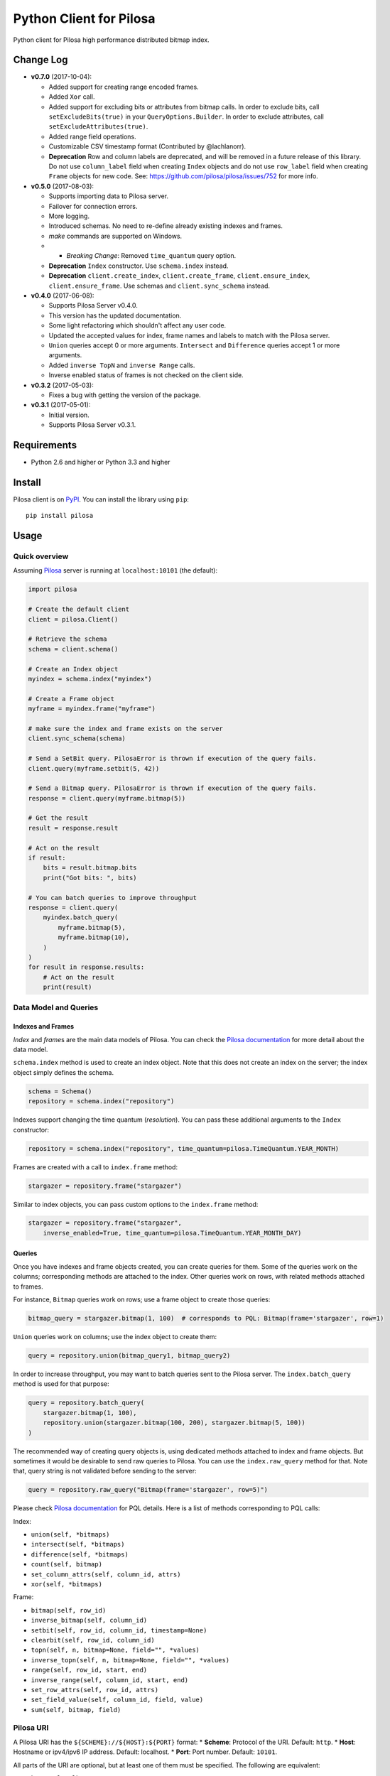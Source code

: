 Python Client for Pilosa
========================

Python client for Pilosa high performance distributed bitmap index.

Change Log
----------

-  **v0.7.0** (2017-10-04):

   -  Added support for creating range encoded frames.
   -  Added ``Xor`` call.
   -  Added support for excluding bits or attributes from bitmap calls.
      In order to exclude bits, call ``setExcludeBits(true)`` in your
      ``QueryOptions.Builder``. In order to exclude attributes, call
      ``setExcludeAttributes(true)``.
   -  Added range field operations.
   -  Customizable CSV timestamp format (Contributed by @lachlanorr).
   -  **Deprecation** Row and column labels are deprecated, and will be
      removed in a future release of this library. Do not use
      ``column_label`` field when creating ``Index`` objects and do not
      use ``row_label`` field when creating ``Frame`` objects for new
      code. See: https://github.com/pilosa/pilosa/issues/752 for more
      info.

-  **v0.5.0** (2017-08-03):

   -  Supports importing data to Pilosa server.
   -  Failover for connection errors.
   -  More logging.
   -  Introduced schemas. No need to re-define already existing indexes
      and frames.
   -  *make* commands are supported on Windows.
   -  

      -  *Breaking Change*: Removed ``time_quantum`` query option.

   -  **Deprecation** ``Index`` constructor. Use ``schema.index``
      instead.
   -  **Deprecation** ``client.create_index``, ``client.create_frame``,
      ``client.ensure_index``, ``client.ensure_frame``. Use schemas and
      ``client.sync_schema`` instead.

-  **v0.4.0** (2017-06-08):

   -  Supports Pilosa Server v0.4.0.
   -  This version has the updated documentation.
   -  Some light refactoring which shouldn't affect any user code.
   -  Updated the accepted values for index, frame names and labels to
      match with the Pilosa server.
   -  ``Union`` queries accept 0 or more arguments. ``Intersect`` and
      ``Difference`` queries accept 1 or more arguments.
   -  Added ``inverse TopN`` and ``inverse Range`` calls.
   -  Inverse enabled status of frames is not checked on the client
      side.

-  **v0.3.2** (2017-05-03):

   -  Fixes a bug with getting the version of the package.

-  **v0.3.1** (2017-05-01):

   -  Initial version.
   -  Supports Pilosa Server v0.3.1.

Requirements
------------

-  Python 2.6 and higher or Python 3.3 and higher

Install
-------

Pilosa client is on `PyPI <https://pypi.python.org/pypi/pilosa>`__. You
can install the library using ``pip``:

::

    pip install pilosa

Usage
-----

Quick overview
~~~~~~~~~~~~~~

Assuming `Pilosa <https://github.com/pilosa/pilosa>`__ server is running
at ``localhost:10101`` (the default):

.. code:: python

    import pilosa

    # Create the default client
    client = pilosa.Client()

    # Retrieve the schema
    schema = client.schema()

    # Create an Index object
    myindex = schema.index("myindex")

    # Create a Frame object
    myframe = myindex.frame("myframe")

    # make sure the index and frame exists on the server
    client.sync_schema(schema)

    # Send a SetBit query. PilosaError is thrown if execution of the query fails.
    client.query(myframe.setbit(5, 42))

    # Send a Bitmap query. PilosaError is thrown if execution of the query fails.
    response = client.query(myframe.bitmap(5))

    # Get the result
    result = response.result

    # Act on the result
    if result:
        bits = result.bitmap.bits
        print("Got bits: ", bits)

    # You can batch queries to improve throughput
    response = client.query(
        myindex.batch_query(
            myframe.bitmap(5),
            myframe.bitmap(10),
        )    
    )
    for result in response.results:
        # Act on the result
        print(result)

Data Model and Queries
~~~~~~~~~~~~~~~~~~~~~~

Indexes and Frames
^^^^^^^^^^^^^^^^^^

*Index* and *frame*\ s are the main data models of Pilosa. You can check
the `Pilosa documentation <https://www.pilosa.com/docs>`__ for more
detail about the data model.

``schema.index`` method is used to create an index object. Note that
this does not create an index on the server; the index object simply
defines the schema.

.. code:: python

    schema = Schema()
    repository = schema.index("repository")

Indexes support changing the time quantum (*resolution*). You can pass
these additional arguments to the ``Index`` constructor:

.. code:: python

    repository = schema.index("repository", time_quantum=pilosa.TimeQuantum.YEAR_MONTH)

Frames are created with a call to ``index.frame`` method:

.. code:: python

    stargazer = repository.frame("stargazer")

Similar to index objects, you can pass custom options to the
``index.frame`` method:

.. code:: python

    stargazer = repository.frame("stargazer",
        inverse_enabled=True, time_quantum=pilosa.TimeQuantum.YEAR_MONTH_DAY)

Queries
^^^^^^^

Once you have indexes and frame objects created, you can create queries
for them. Some of the queries work on the columns; corresponding methods
are attached to the index. Other queries work on rows, with related
methods attached to frames.

For instance, ``Bitmap`` queries work on rows; use a frame object to
create those queries:

.. code:: python

    bitmap_query = stargazer.bitmap(1, 100)  # corresponds to PQL: Bitmap(frame='stargazer', row=1)

``Union`` queries work on columns; use the index object to create them:

.. code:: python

    query = repository.union(bitmap_query1, bitmap_query2)

In order to increase throughput, you may want to batch queries sent to
the Pilosa server. The ``index.batch_query`` method is used for that
purpose:

.. code:: python

    query = repository.batch_query(
        stargazer.bitmap(1, 100),
        repository.union(stargazer.bitmap(100, 200), stargazer.bitmap(5, 100))
    )

The recommended way of creating query objects is, using dedicated
methods attached to index and frame objects. But sometimes it would be
desirable to send raw queries to Pilosa. You can use the
``index.raw_query`` method for that. Note that, query string is not
validated before sending to the server:

.. code:: python

    query = repository.raw_query("Bitmap(frame='stargazer', row=5)")

Please check `Pilosa documentation <https://www.pilosa.com/docs>`__ for
PQL details. Here is a list of methods corresponding to PQL calls:

Index:

-  ``union(self, *bitmaps)``
-  ``intersect(self, *bitmaps)``
-  ``difference(self, *bitmaps)``
-  ``count(self, bitmap)``
-  ``set_column_attrs(self, column_id, attrs)``
-  ``xor(self, *bitmaps)``

Frame:

-  ``bitmap(self, row_id)``
-  ``inverse_bitmap(self, column_id)``
-  ``setbit(self, row_id, column_id, timestamp=None)``
-  ``clearbit(self, row_id, column_id)``
-  ``topn(self, n, bitmap=None, field="", *values)``
-  ``inverse_topn(self, n, bitmap=None, field="", *values)``
-  ``range(self, row_id, start, end)``
-  ``inverse_range(self, column_id, start, end)``
-  ``set_row_attrs(self, row_id, attrs)``
-  ``set_field_value(self, column_id, field, value)``
-  ``sum(self, bitmap, field)``

Pilosa URI
~~~~~~~~~~

A Pilosa URI has the ``${SCHEME}://${HOST}:${PORT}`` format: \*
**Scheme**: Protocol of the URI. Default: ``http``. \* **Host**:
Hostname or ipv4/ipv6 IP address. Default: localhost. \* **Port**: Port
number. Default: ``10101``.

All parts of the URI are optional, but at least one of them must be
specified. The following are equivalent:

-  ``http://localhost:10101``
-  ``http://localhost``
-  ``http://:10101``
-  ``localhost:10101``
-  ``localhost``
-  ``:10101``

A Pilosa URI is represented by the ``pilosa.URI`` class. Below are a few
ways to create ``URI`` objects:

.. code:: python

    # create the default URI: http://localhost:10101
    uri1 = pilosa.URI()

    # create a URI from string address
    uri2 = pilosa.URI.address("db1.pilosa.com:20202")

    # create a URI with the given host and port
    URI uri3 = pilosa.URI(host="db1.pilosa.com", port=20202);

Pilosa Client
~~~~~~~~~~~~~

In order to interact with a Pilosa server, an instance of
``pilosa.Client`` should be created. The client is thread-safe and uses
a pool of connections to the server, so we recommend creating a single
instance of the client and share it with other objects when necessary.

If the Pilosa server is running at the default address
(``http://localhost:10101``) you can create the default client with
default options using:

.. code:: python

    client = pilosa.Client()

To use a a custom server address, pass the address in the first
argument:

.. code:: python

    client = pilosa.Client("http://db1.pilosa.com:15000")

If you are running a cluster of Pilosa servers, you can create a
``pilosa.Cluster`` object that keeps addresses of those servers:

.. code:: python

    cluster = pilosa.Cluster(
        pilosa.URI.address(":10101"),
        pilosa.URI.address(":10110"),
        pilosa.URI.address(":10111"),
    );

    # Create a client with the cluster
    client = pilosa.Client(cluster)

It is possible to customize the behaviour of the underlying HTTP client
by passing client options to the ``Client`` constructor:

.. code:: python

    client = pilosa.Client(cluster,
        connect_timeout=1000,  # if can't connect in  a second, close the connection
        socket_timeout=10000,  # if no response received in 10 seconds, close the connection
        pool_size_per_route=3,  # number of connections in the pool per host
        rety_count=5,  # number of retries before failing the request
    )

Once you create a client, you can create indexes, frames and start
sending queries.

Here is how you would create a index and frame:

.. code:: python

    # materialize repository index instance initialized before
    client.create_index(repository)

    # materialize stargazer frame instance initialized before
    client.create_frame(stargazer)

If the index or frame exists on the server, you will receive a
``PilosaError``. You can use ``ensure_index`` and ``ensure_frame``
methods to ignore existing indexes and frames.

You can send queries to a Pilosa server using the ``query`` method of
client objects:

.. code:: python

    response = client.query(frame.bitmap(5))

``query`` method accepts optional ``columns`` argument:

.. code:: python

    response = client.query(frame.bitmap(5),
        columns=True  # return column data in the response
    )

Server Response
~~~~~~~~~~~~~~~

When a query is sent to a Pilosa server, the server either fulfills the
query or sends an error message. In the case of an error,
``PilosaError`` is thrown, otherwise a ``QueryResponse`` object is
returned.

A ``QueryResponse`` object may contain zero or more results of
``QueryResult`` type. You can access all results using the ``results``
property of ``QueryResponse`` (which returns a list of ``QueryResult``
objects) or you can use the ``result`` property (which returns either
the first result or ``None`` if there are no results):

.. code:: python

    response = client.query(frame.bitmap(5))

    # check that there's a result and act on it
    result = response.result
    if result:
        # act on the result
    }

    # iterate on all results
    for result in response.results:
        # act on the result

Similarly, a ``QueryResponse`` object may include a number of column
objects, if ``columns=True`` query option was used:

.. code:: python

    # check that there's a column object and act on it
    column = response.column
    if column:
        # act on the column

    # iterate on all columns
    for column in response.columns:
        # act on the column

``QueryResult`` objects contain:

-  ``bitmap`` property to retrieve a bitmap result,
-  ``count_items`` property to retrieve column count per row ID entries
   returned from ``topn`` queries,
-  ``count`` attribute to retrieve the number of rows per the given row
   ID returned from ``count`` queries.

.. code:: python

    bitmap = response.bitmap
    bits = bitmap.bits
    attributes = bitmap.attributes

    count_items = response.count_items

    count = response.count

Importing Data
--------------

If you have large amounts of data, it is more efficient to import it to
Pilosa instead of several ``SetBit`` queries.

This library supports importing bits in the CSV (comma separated values)
format:

::

    ROW_ID,COLUMN_ID

Optionally, a timestamp with GMT time zone can be added:

::

    ROW_ID,COLUMN_ID,TIMESTAMP

Note that, each line corresponds to a single bit and the lines end with
a new line (``\n`` or ``\r\n``). The target index and frame must have
been created before hand.

Here's some sample code:

.. code:: python

    import pilosa
    from pilosa.imports import csv_bit_reader

    try:
        # python 2.7 and 3
        from io import StringIO
    except ImportError:
        # python 2.6 and 2.7
        from StringIO import StringIO

    text = u"""
        1,10,683793200
        5,20,683793300
        3,41,683793385        
        10,10485760,683793385        
    """
    reader = csv_bit_reader(StringIO(text))
    index = pilosa.Index("sample-index")
    frame = index.frame("sample-frame")
    client = pilosa.Client()
    client.ensure_index(index)
    client.ensure_frame(frame)
    client.import_frame(frame, reader)

Logging
-------

This library uses Python's standard logging facility. The following
example sets the logging level to ``DEBUG`` and attaches a console
handler:

.. code:: python

    import logging
    logger = logging.getLogger("pilosa")
    logger.setLevel(logging.DEBUG)
    logger.addHandler(logging.StreamHandler())

Contribution
------------

Please check our `Contributor's
Guidelines <https://github.com/pilosa/pilosa/CONTRIBUTING.md>`__.

1. Fork this repo and add it as upstream:
   ``git remote add upstream git@github.com:pilosa/python-pilosa.git``.
2. Make sure all tests pass (use ``make test-all``) and be sure that the
   tests cover all statements in your code (we aim for 100% test
   coverage).
3. Commit your code to a feature branch and send a pull request to the
   ``master`` branch of our repo.

Running tests
~~~~~~~~~~~~~

You can run unit tests with:

::

    make test

And both unit and integration tests with:

::

    make test-all

Check the test coverage:

::

    make cover

Generating protobuf classes
~~~~~~~~~~~~~~~~~~~~~~~~~~~

Protobuf classes are already checked in to source control, so this step
is only needed when the upstream ``public.proto`` changes.

Before running the following step, make sure you have the `Protobuf
compiler <https://github.com/google/protobuf>`__ installed:

::

    make generate

License
-------

::

    Copyright 2017 Pilosa Corp.

    Redistribution and use in source and binary forms, with or without
    modification, are permitted provided that the following conditions
    are met:

    1. Redistributions of source code must retain the above copyright
    notice, this list of conditions and the following disclaimer.

    2. Redistributions in binary form must reproduce the above copyright
    notice, this list of conditions and the following disclaimer in the
    documentation and/or other materials provided with the distribution.

    3. Neither the name of the copyright holder nor the names of its
    contributors may be used to endorse or promote products derived
    from this software without specific prior written permission.

    THIS SOFTWARE IS PROVIDED BY THE COPYRIGHT HOLDERS AND
    CONTRIBUTORS "AS IS" AND ANY EXPRESS OR IMPLIED WARRANTIES,
    INCLUDING, BUT NOT LIMITED TO, THE IMPLIED WARRANTIES OF
    MERCHANTABILITY AND FITNESS FOR A PARTICULAR PURPOSE ARE
    DISCLAIMED. IN NO EVENT SHALL THE COPYRIGHT HOLDER OR
    CONTRIBUTORS BE LIABLE FOR ANY DIRECT, INDIRECT, INCIDENTAL,
    SPECIAL, EXEMPLARY, OR CONSEQUENTIAL DAMAGES (INCLUDING,
    BUT NOT LIMITED TO, PROCUREMENT OF SUBSTITUTE GOODS OR
    SERVICES; LOSS OF USE, DATA, OR PROFITS; OR BUSINESS
    INTERRUPTION) HOWEVER CAUSED AND ON ANY THEORY OF LIABILITY,
    WHETHER IN CONTRACT, STRICT LIABILITY, OR TORT (INCLUDING
    NEGLIGENCE OR OTHERWISE) ARISING IN ANY WAY OUT OF THE USE
    OF THIS SOFTWARE, EVEN IF ADVISED OF THE POSSIBILITY OF SUCH
    DAMAGE.


